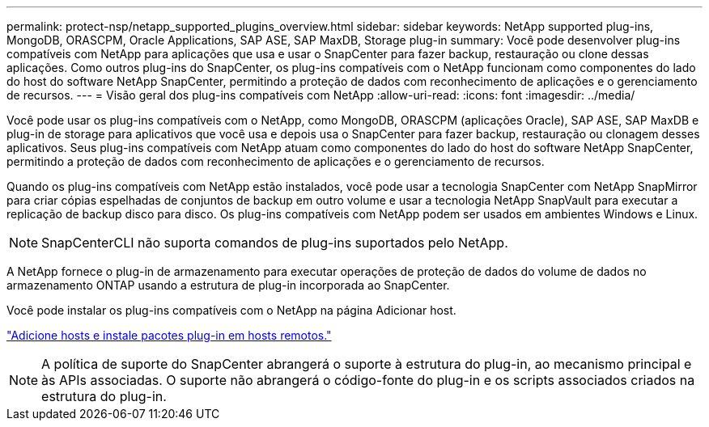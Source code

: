 ---
permalink: protect-nsp/netapp_supported_plugins_overview.html 
sidebar: sidebar 
keywords: NetApp supported plug-ins, MongoDB, ORASCPM, Oracle Applications, SAP ASE, SAP MaxDB, Storage plug-in 
summary: Você pode desenvolver plug-ins compatíveis com NetApp para aplicações que usa e usar o SnapCenter para fazer backup, restauração ou clone dessas aplicações. Como outros plug-ins do SnapCenter, os plug-ins compatíveis com o NetApp funcionam como componentes do lado do host do software NetApp SnapCenter, permitindo a proteção de dados com reconhecimento de aplicações e o gerenciamento de recursos. 
---
= Visão geral dos plug-ins compatíveis com NetApp
:allow-uri-read: 
:icons: font
:imagesdir: ../media/


[role="lead"]
Você pode usar os plug-ins compatíveis com o NetApp, como MongoDB, ORASCPM (aplicações Oracle), SAP ASE, SAP MaxDB e plug-in de storage para aplicativos que você usa e depois usa o SnapCenter para fazer backup, restauração ou clonagem desses aplicativos. Seus plug-ins compatíveis com NetApp atuam como componentes do lado do host do software NetApp SnapCenter, permitindo a proteção de dados com reconhecimento de aplicações e o gerenciamento de recursos.

Quando os plug-ins compatíveis com NetApp estão instalados, você pode usar a tecnologia SnapCenter com NetApp SnapMirror para criar cópias espelhadas de conjuntos de backup em outro volume e usar a tecnologia NetApp SnapVault para executar a replicação de backup disco para disco. Os plug-ins compatíveis com NetApp podem ser usados em ambientes Windows e Linux.


NOTE: SnapCenterCLI não suporta comandos de plug-ins suportados pelo NetApp.

A NetApp fornece o plug-in de armazenamento para executar operações de proteção de dados do volume de dados no armazenamento ONTAP usando a estrutura de plug-in incorporada ao SnapCenter.

Você pode instalar os plug-ins compatíveis com o NetApp na página Adicionar host.

link:add_hosts_and_install_plug_in_packages_on_remote_hosts.html["Adicione hosts e instale pacotes plug-in em hosts remotos."^]


NOTE: A política de suporte do SnapCenter abrangerá o suporte à estrutura do plug-in, ao mecanismo principal e às APIs associadas. O suporte não abrangerá o código-fonte do plug-in e os scripts associados criados na estrutura do plug-in.
